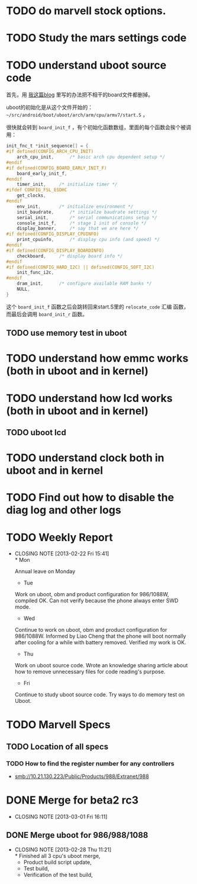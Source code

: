 * TODO do marvell stock options.
  :PROPERTIES:
  :ID:       f397bae3-3cba-4e75-9acf-4a319f9ac93a
  :END:

* TODO Study the mars settings code

* TODO understand uboot source code

首先，用 [[http://baohaojun.github.com/remove-unneeded-files-for-code-reading.html][我这篇blog]] 里写的办法把不相干的board文件都删掉。

uboot的初始化是从这个文件开始的： =~/src/android/boot/uboot/arch/arm/cpu/armv7/start.S= ，

很快就会转到 =board_init_f= ，有个初始化函数数组，里面的每个函数会挨个被调用：

#+BEGIN_SRC c
init_fnc_t *init_sequence[] = {
#if defined(CONFIG_ARCH_CPU_INIT)
	arch_cpu_init,		/* basic arch cpu dependent setup */
#endif
#if defined(CONFIG_BOARD_EARLY_INIT_F)
	board_early_init_f,
#endif
	timer_init,		/* initialize timer */
#ifdef CONFIG_FSL_ESDHC
	get_clocks,
#endif
	env_init,		/* initialize environment */
	init_baudrate,		/* initialze baudrate settings */
	serial_init,		/* serial communications setup */
	console_init_f,		/* stage 1 init of console */
	display_banner,		/* say that we are here */
#if defined(CONFIG_DISPLAY_CPUINFO)
	print_cpuinfo,		/* display cpu info (and speed) */
#endif
#if defined(CONFIG_DISPLAY_BOARDINFO)
	checkboard,		/* display board info */
#endif
#if defined(CONFIG_HARD_I2C) || defined(CONFIG_SOFT_I2C)
	init_func_i2c,
#endif
	dram_init,		/* configure available RAM banks */
	NULL,
}
#+END_SRC

这个 =board_init_f= 函数之后会跳转回来start.S里的 =relocate_code= 汇编
函数，而最后会调用 =board_init_r= 函数。
** TODO use memory test in uboot
* TODO understand how emmc works (both in uboot and in kernel)
* TODO understand how lcd works (both in uboot and in kernel)
** TODO uboot lcd
* TODO understand clock both in uboot and in kernel
* TODO Find out how to disable the diag log and other logs

* TODO Weekly Report
  SCHEDULED: <2013-03-01 Fri ++1w>
  - CLOSING NOTE [2013-02-22 Fri 15:41] \\
    * Mon
    
    Annual leave on Monday
    
    * Tue
    
    Work on uboot, obm and product configuration for 986/1088W, compiled
    OK. Can not verify because the phone always enter SWD mode.
    
    * Wed
    
    Continue to work on uboot, obm and product configuration for
    986/1088W. Informed by Liao Cheng that the phone will boot normally
    after cooling for a while with battery removed. Verified my work is OK.
    
    * Thu
    
    Work on uboot source code. Wrote an knowledge sharing article about
    how to remove unnecessary files for code reading's purpose.
    
    * Fri
    
    Continue to study uboot source code. Try ways to do memory test on Uboot.
  :PROPERTIES:
  :LAST_REPEAT: [2013-02-22 Fri 15:41]
  :END:

* TODO Marvell Specs
** TODO Location of all specs
*** TODO How to find the register number for any controllers

- smb://10.21.130.223/Public/Products/988/Extranet/988

* DONE Merge for beta2 rc3
  CLOSED: [2013-03-01 Fri 16:11]
  - CLOSING NOTE [2013-03-01 Fri 16:11]
** DONE Merge uboot for 986/988/1088
   CLOSED: [2013-02-28 Thu 11:21]
   - CLOSING NOTE [2013-02-28 Thu 11:21] \\
     * Finished all 3 cpu's uboot merge,
     * Product build script update, 
     * Test build,
     * Verification of the test build,
